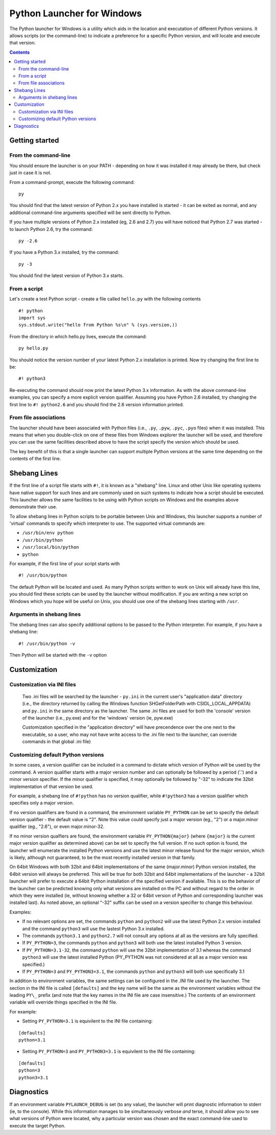===========================Python Launcher for Windows===========================The Python launcher for Windows is a utility which aids in the location andexecutation of different Python versions.  It allows scripts (or thecommand-line) to indicate a preference for a specific Python version, andwill locate and execute that version... contents::---------------Getting started---------------From the command-line---------------------You should ensure the launcher is on your PATH - depending on how it wasinstalled it may already be there, but check just in case it is not.From a command-prompt, execute the following command:::  pyYou should find that the latest version of Python 2.x you have installed isstarted - it can be exited as normal, and any additional command-linearguments specified will be sent directly to Python.If you have multiple versions of Python 2.x installed (eg, 2.6 and 2.7) youwill have noticed that Python 2.7 was started - to launch Python 2.6, try thecommand:::  py -2.6If you have a Python 3.x installed, try the command:::  py -3You should find the latest version of Python 3.x starts.From a script-------------Let's create a test Python script - create a file called ``hello.py`` with thefollowing contents::    #! python    import sys    sys.stdout.write("hello from Python %s\n" % (sys.version,))From the directory in which hello.py lives, execute the command:::   py hello.pyYou should notice the version number of your latest Python 2.x installationis printed.  Now try changing the first line to be:::    #! python3Re-executing the command should now print the latest Python 3.x information.As with the above command-line examples, you can specify a more explicitversion qualifier.  Assuming you have Python 2.6 installed, try changing thefirst line to ``#! python2.6`` and you should find the 2.6 versioninformation printed.From file associations----------------------The launcher should have been associated with Python files (i.e., ``.py``,``.pyw``, ``.pyc``, ``.pyo`` files) when it was installed.  This means thatwhen you double-click on one of these files from Windows explorer the launcherwill be used, and therefore you can use the same facilities described above tohave the script specify the version which should be used.The key benefit of this is that a single launcher can support multiple Pythonversions at the same time depending on the contents of the first line.-------------Shebang Lines-------------If the first line of a script file starts with ``#!``, it is known as a"shebang" line.  Linux and other Unix like operating systems have nativesupport for such lines and are commonly used on such systems to indicate howa script should be executed.  This launcher allows the same facilities to beusing with Python scripts on Windows and the examples above demonstrate theiruse.To allow shebang lines in Python scripts to be portable between Unix andWindows, this launcher supports a number of 'virtual' commands to specifywhich interpreter to use.  The supported virtual commands are:* ``/usr/bin/env python``* ``/usr/bin/python``* ``/usr/local/bin/python``* ``python``For example, if the first line of your script starts with::  #! /usr/bin/pythonThe default Python will be located and used.  As many Python scripts writtento work on Unix will already have this line, you should find these scripts canbe used by the launcher without modification.  If you are writing a new scripton Windows which you hope will be useful on Unix, you should use one of theshebang lines starting with ``/usr``.Arguments in shebang lines--------------------------The shebang lines can also specify additional options to be passed to thePython interpreter.  For example, if you have a shebang line:::  #! /usr/bin/python -vThen Python will be started with the ``-v`` option-------------Customization-------------Customization via INI files---------------------------    Two .ini files will be searched by the launcher - ``py.ini`` in the    current user's "application data" directory (i.e., the directory returned    by calling the Windows function SHGetFolderPath with CSIDL_LOCAL_APPDATA)    and ``py.ini`` in the same directory as the launcher.  The same .ini    files are used for both the 'console' version of the launcher (i.e.,    py.exe) and for the 'windows' version (ie, pyw.exe)        Customization specified in the "application directory" will have    precendence over the one next to the executable, so a user, who may not    have write access to the .ini file next to the launcher, can override    commands in that global .ini file)Customizing default Python versions-----------------------------------In some cases, a version qualifier can be included in a command to dictatewhich version of Python will be used by the command. A version qualifierstarts with a major version number and can optionally be followed by a period('.') and a minor version specifier. If the minor qualifier is specified, itmay optionally be followed by "-32" to indicate the 32bit implementation ofthat version be used.For example, a shebang line of ``#!python`` has no version qualifier, while``#!python3`` has a version qualifier which specifies only a major version.If no version qualifiers are found in a command, the environment variable``PY_PYTHON`` can be set to specify the default version qualifier - the defaultvalue is "2". Note this value could specify just a major version (eg., "2") ora major.minorqualifier (eg., "2.6"), or even major.minor-32.If no minor version qualfiers are found, the environment variable``PY_PYTHON{major}`` (where ``{major}`` is the current major version qualifieras determined above) can be set to specify the full version. If no such optionis found, the launcher will enumerate the installed Python versions and usethe latest minor release found for the major version, which is likely,although not guaranteed, to be the most recently installed version in thatfamily.On 64bit Windows with both 32bit and 64bit implementations of the same(major.minor) Python version installed, the 64bit version will always bepreferred. This will be true for both 32bit and 64bit implementations of thelauncher - a 32bit launcher will prefer to execute a 64bit Python installationof the specified version if available. This is so the behavior of the launchercan be predicted knowing only what versions are installed on the PC andwithout regard to the order in which they were installed (ie, without knowingwhether a 32 or 64bit version of Python and corresponding launcher wasinstalled last). As noted above, an optional "-32" suffix can be used on aversion specifier to change this behaviour.Examples:* If no relevant options are set, the commands ``python`` and   ``python2`` will use the latest Python 2.x version installed and  the command ``python3`` will use the lastest Python 3.x installed.* The commands ``python3.1`` and ``python2.7`` will not consult any  options at all as the versions are fully specified.* If ``PY_PYTHON=3``, the commands ``python`` and ``python3`` will both use   the latest installed Python 3 version.* If ``PY_PYTHON=3.1-32``, the command ``python`` will use the 32bit  implementation of 3.1 whereas the command ``python3`` will use the latest  installed Python (PY_PYTHON was not considered at all as a major  version was specified.)* If ``PY_PYTHON=3`` and ``PY_PYTHON3=3.1``, the commands   ``python`` and ``python3`` will both use specifically 3.1In addition to environment variables, the same settings can be configuredin the .INI file used by the launcher.  The section in the INI file iscalled ``[defaults]`` and the key name will be the same as the environment variables without the leading ``PY\_`` prefix (and note thatthe key names in the INI file are case insensitive.)  The contents ofan environment variable will override things specified in the INI file.For example:* Setting ``PY_PYTHON=3.1`` is equivilent to the INI file containing:::  [defaults]  python=3.1* Setting ``PY_PYTHON=3`` and ``PY_PYTHON3=3.1`` is equivilent to the INI file  containing:::  [defaults]  python=3  python3=3.1-----------Diagnostics-----------If an environment variable ``PYLAUNCH_DEBUG`` is set (to any value), thelauncher will print diagnostic information to stderr (ie, to the console).While this information manages to be simultaneously verbose *and* terse, itshould allow you to see what versions of Python were located, why aparticular version was chosen and the exact command-line used to execute thetarget Python.
